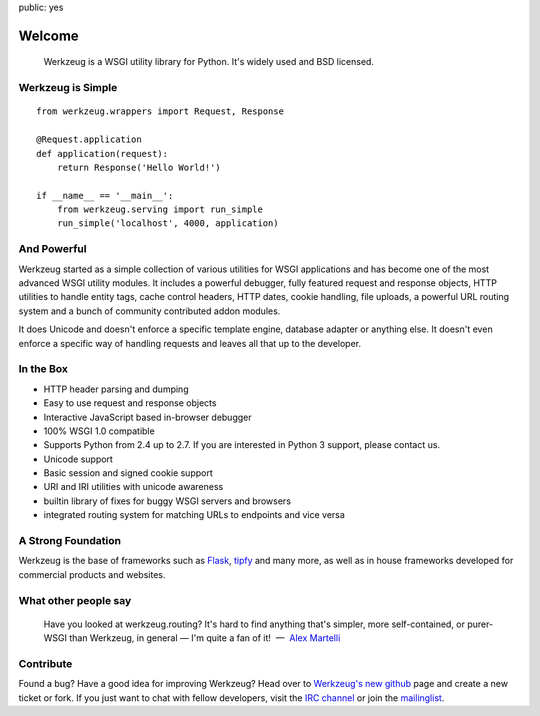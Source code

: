 public: yes

Welcome
=======

    Werkzeug is a WSGI utility library for Python.  It's widely used and
    BSD licensed.

Werkzeug is Simple
------------------

::

    from werkzeug.wrappers import Request, Response

    @Request.application
    def application(request):
        return Response('Hello World!')

    if __name__ == '__main__':
        from werkzeug.serving import run_simple
        run_simple('localhost', 4000, application)

And Powerful
------------

Werkzeug started as a simple collection of various utilities for WSGI
applications and has become one of the most advanced WSGI utility modules.
It includes a powerful debugger, fully featured request and response
objects, HTTP utilities to handle entity tags, cache control headers, HTTP
dates, cookie handling, file uploads, a powerful URL routing system and a
bunch of community contributed addon modules.

It does Unicode and doesn't enforce a specific template engine, database
adapter or anything else.  It doesn't even enforce a specific way of
handling requests and leaves all that up to the developer.

In the Box
----------

-   HTTP header parsing and dumping
-   Easy to use request and response objects
-   Interactive JavaScript based in-browser debugger
-   100% WSGI 1.0 compatible
-   Supports Python from 2.4 up to 2.7.  If you are interested in Python 3
    support, please contact us.
-   Unicode support
-   Basic session and signed cookie support
-   URI and IRI utilities with unicode awareness
-   builtin library of fixes for buggy WSGI servers and browsers
-   integrated routing system for matching URLs to endpoints and vice
    versa

A Strong Foundation
-------------------

Werkzeug is the base of frameworks such as `Flask`_, `tipfy`_  and many
more, as well as in house frameworks developed for commercial products and
websites.

What other people say
---------------------

    Have you looked at werkzeug.routing? It's hard to find anything that's
    simpler, more self-contained, or purer-WSGI than Werkzeug, in general
    — I'm quite a fan of it!  —  `Alex Martelli
    <http://en.wikipedia.org/wiki/Alex_Martelli>`_


Contribute
----------

Found a bug? Have a good idea for improving Werkzeug? Head over to
`Werkzeug's new github <http://github.com/mitsuhiko/werkzeug>`_ page and
create a new ticket or fork.  If you just want to chat with fellow
developers, visit the `IRC channel </community/#irc-channel>`_ or join the
`mailinglist </community/#mailinglist>`_. 

.. raw:: html

    <a href="http://github.com/mitsuhiko/werkzeug"><img style="position: fixed; top: 0; right: 0; border: 0;"
       src="http://s3.amazonaws.com/github/ribbons/forkme_right_gray_6d6d6d.png" alt="Fork me on GitHub"></a>


.. _Flask: http://werkzeug.pocoo.org/
.. _tipfy: http://www.tipfy.org/
